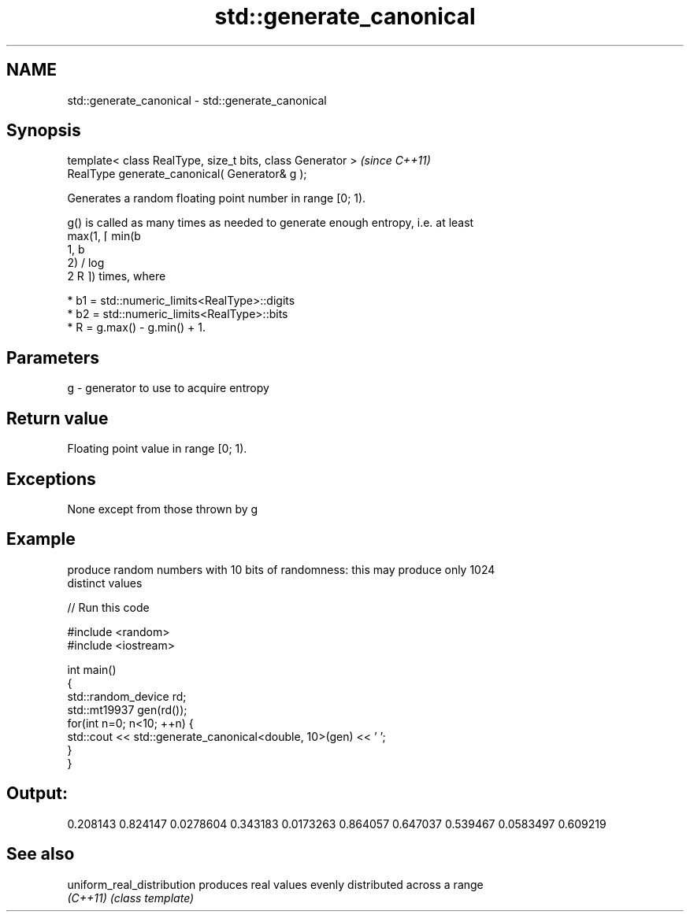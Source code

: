 .TH std::generate_canonical 3 "Nov 25 2015" "2.0 | http://cppreference.com" "C++ Standard Libary"
.SH NAME
std::generate_canonical \- std::generate_canonical

.SH Synopsis
   template< class RealType, size_t bits, class Generator >  \fI(since C++11)\fP
   RealType generate_canonical( Generator& g );

   Generates a random floating point number in range [0; 1).

   g() is called as many times as needed to generate enough entropy, i.e. at least
   max(1, ⌈ min(b
   1, b
   2) / log
   2 R ⌉) times, where

     * b1 = std::numeric_limits<RealType>::digits
     * b2 = std::numeric_limits<RealType>::bits
     * R = g.max() - g.min() + 1.

.SH Parameters

   g - generator to use to acquire entropy

.SH Return value

   Floating point value in range [0; 1).

.SH Exceptions

   None except from those thrown by g

.SH Example

   produce random numbers with 10 bits of randomness: this may produce only 1024
   distinct values

   
// Run this code

 #include <random>
 #include <iostream>
  
 int main()
 {
     std::random_device rd;
     std::mt19937 gen(rd());
     for(int n=0; n<10; ++n) {
         std::cout << std::generate_canonical<double, 10>(gen) << ' ';
     }
 }

.SH Output:

 0.208143 0.824147 0.0278604 0.343183 0.0173263 0.864057 0.647037 0.539467 0.0583497 0.609219

.SH See also

   uniform_real_distribution produces real values evenly distributed across a range
   \fI(C++11)\fP                   \fI(class template)\fP 

